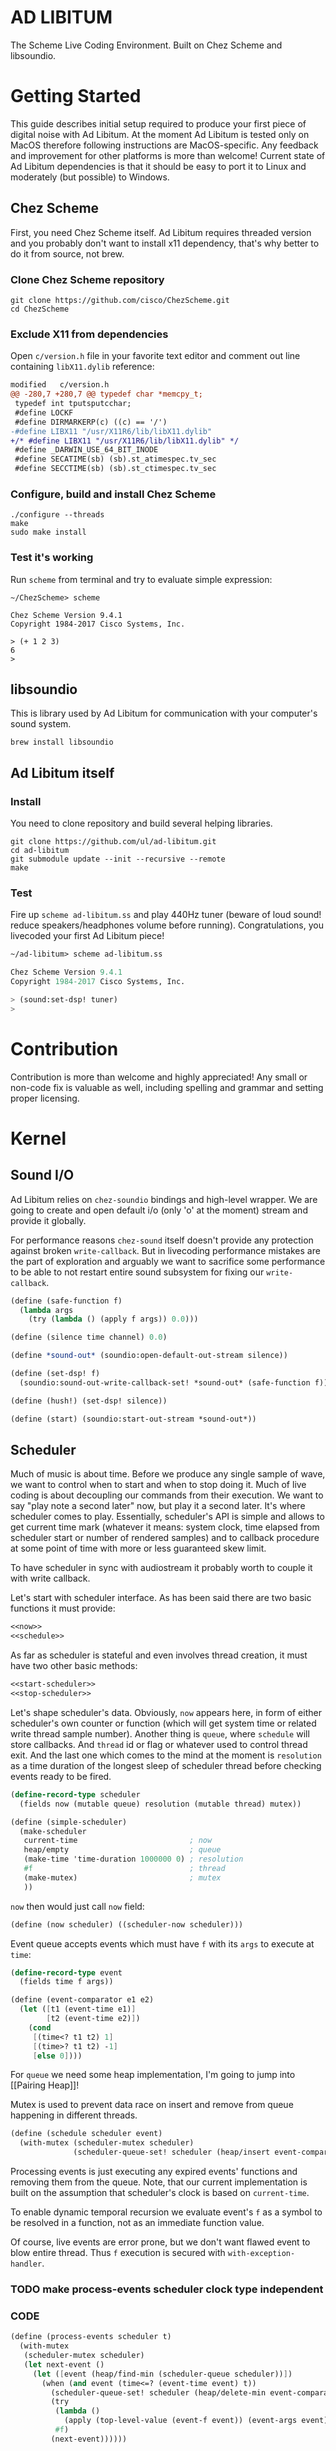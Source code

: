 * AD LIBITUM

  The Scheme Live Coding Environment. Built on Chez Scheme and libsoundio.

* Getting Started

  This guide describes initial setup required to produce your first piece of
  digital noise with Ad Libitum. At the moment Ad Libitum is tested only on
  MacOS therefore following instructions are MacOS-specific. Any feedback and
  improvement for other platforms is more than welcome! Current state of Ad
  Libitum dependencies is that it should be easy to port it to Linux and
  moderately (but possible) to Windows.

** Chez Scheme

   First, you need Chez Scheme itself. Ad Libitum requires threaded version and
   you probably don't want to install x11 dependency, that's why better to do it
   from source, not brew.

*** Clone Chez Scheme repository

#+BEGIN_SRC shell
git clone https://github.com/cisco/ChezScheme.git
cd ChezScheme
#+END_SRC

*** Exclude X11 from dependencies

   Open =c/version.h= file in your favorite text editor and comment out line
   containing =libX11.dylib= reference:

#+BEGIN_SRC diff
modified   c/version.h
@@ -280,7 +280,7 @@ typedef char *memcpy_t;
 typedef int tputsputcchar;
 #define LOCKF
 #define DIRMARKERP(c) ((c) == '/')
-#define LIBX11 "/usr/X11R6/lib/libX11.dylib"
+/* #define LIBX11 "/usr/X11R6/lib/libX11.dylib" */
 #define _DARWIN_USE_64_BIT_INODE
 #define SECATIME(sb) (sb).st_atimespec.tv_sec
 #define SECCTIME(sb) (sb).st_ctimespec.tv_sec
#+END_SRC

*** Configure, build and install Chez Scheme

#+BEGIN_SRC shell
./configure --threads
make
sudo make install
#+END_SRC

*** Test it's working

    Run =scheme= from terminal and try to evaluate simple expression:

#+BEGIN_SRC shell
~/ChezScheme> scheme

Chez Scheme Version 9.4.1
Copyright 1984-2017 Cisco Systems, Inc.

> (+ 1 2 3)
6
>
#+END_SRC

** libsoundio

   This is library used by Ad Libitum for communication with your computer's
   sound system.

#+BEGIN_SRC shell
brew install libsoundio
#+END_SRC

** Ad Libitum itself

*** Install

   You need to clone repository and build several helping libraries.

#+BEGIN_SRC shell
git clone https://github.com/ul/ad-libitum.git
cd ad-libitum
git submodule update --init --recursive --remote
make
#+END_SRC

*** Test

    Fire up =scheme ad-libitum.ss= and play 440Hz tuner (beware of loud sound!
    reduce speakers/headphones volume before running). Congratulations, you
    livecoded your first Ad Libitum piece!

#+BEGIN_SRC scheme
~/ad-libitum> scheme ad-libitum.ss

Chez Scheme Version 9.4.1
Copyright 1984-2017 Cisco Systems, Inc.

> (sound:set-dsp! tuner)
>
#+END_SRC

* Contribution

Contribution is more than welcome and highly appreciated! Any small or non-code
fix is valuable as well, including spelling and grammar and setting proper
licensing.

* Kernel

** Sound I/O

   Ad Libitum relies on =chez-soundio= bindings and high-level wrapper. We are
   going to create and open default i/o (only 'o' at the moment) stream and
   provide it globally.

   For performance reasons =chez-sound= itself doesn't provide any protection
   against broken =write-callback=. But in livecoding performance mistakes are
   the part of exploration and arguably we want to sacrifice some performance to
   be able to not restart entire sound subsystem for fixing our
   =write-callback=.

#+NAME: sound
#+BEGIN_SRC scheme
  (define (safe-function f)
    (lambda args
      (try (lambda () (apply f args)) 0.0)))

  (define (silence time channel) 0.0)

  (define *sound-out* (soundio:open-default-out-stream silence))

  (define (set-dsp! f)
    (soundio:sound-out-write-callback-set! *sound-out* (safe-function f)))

  (define (hush!) (set-dsp! silence))

  (define (start) (soundio:start-out-stream *sound-out*))
#+END_SRC

** Scheduler

  Much of music is about time. Before we produce any single sample of wave, we
  want to control when to start and when to stop doing it. Much of live coding
  is about decoupling our commands from their execution. We want to say "play
  note a second later" now, but play it a second later. It's where scheduler
  comes to play. Essentially, scheduler's API is simple and allows to get
  current time mark (whatever it means: system clock, time elapsed from
  scheduler start or number of rendered samples) and to callback procedure at
  some point of time with more or less guaranteed skew limit.

  To have scheduler in sync with audiostream it probably worth to couple it with
  write callback.

  Let's start with scheduler interface. As has been said there are two basic
  functions it must provide:

#+NAME: scheduler-interface
#+BEGIN_SRC scheme
  <<now>>
  <<schedule>>
#+END_SRC

  As far as scheduler is stateful and even involves thread creation, it must
  have two other basic methods:

#+NAME: scheduler-interface
#+BEGIN_SRC scheme
  <<start-scheduler>>
  <<stop-scheduler>>
#+END_SRC

  Let's shape scheduler's data. Obviously, =now= appears here, in form of either
  scheduler's own counter or function (which will get system time or related
  write thread sample number). Another thing is =queue=, where =schedule= will
  store callbacks. And =thread= id or flag or whatever used to control thread
  exit. And the last one which comes to the mind at the moment is =resolution=
  as a time duration of the longest sleep of scheduler thread before checking
  events ready to be fired.

#+NAME: scheduler-record
#+BEGIN_SRC scheme
  (define-record-type scheduler
    (fields now (mutable queue) resolution (mutable thread) mutex))

  (define (simple-scheduler)
    (make-scheduler
     current-time                         ; now
     heap/empty                           ; queue
     (make-time 'time-duration 1000000 0) ; resolution
     #f                                   ; thread
     (make-mutex)                         ; mutex
     ))
#+END_SRC

  =now= then would just call =now= field:

#+NAME: now
#+BEGIN_SRC scheme
  (define (now scheduler) ((scheduler-now scheduler)))
#+END_SRC

  Event queue accepts events which must have =f= with its
  =args= to execute at =time=:

#+NAME: event-record
#+BEGIN_SRC scheme
  (define-record-type event
    (fields time f args))

  (define (event-comparator e1 e2)
    (let ([t1 (event-time e1)]
          [t2 (event-time e2)])
      (cond
       [(time<? t1 t2) 1]
       [(time>? t1 t2) -1]
       [else 0])))
#+END_SRC

  For =queue= we need some heap implementation, I'm going to jump into [[Pairing
  Heap]]!

  Mutex is used to prevent data race on insert and remove from queue happening
  in different threads.

#+NAME: schedule
#+BEGIN_SRC scheme
  (define (schedule scheduler event)
    (with-mutex (scheduler-mutex scheduler)
                (scheduler-queue-set! scheduler (heap/insert event-comparator event (scheduler-queue scheduler)))))
#+END_SRC

  Processing events is just executing any expired events' functions and removing
  them from the queue. Note, that our current implementation is built on the
  assumption that scheduler's clock is based on =current-time=.

  To enable dynamic temporal recursion we evaluate event's =f= as a symbol to be
  resolved in a function, not as an immediate function value.

  Of course, live events are error prone, but we don't want flawed event to blow
  entire thread. Thus =f= execution is secured with =with-exception-handler=.

*** TODO make process-events scheduler clock type independent

*** CODE

#+NAME: process-events
#+BEGIN_SRC scheme
  (define (process-events scheduler t)
    (with-mutex
     (scheduler-mutex scheduler)
     (let next-event ()
       (let ([event (heap/find-min (scheduler-queue scheduler))])
         (when (and event (time<=? (event-time event) t))
           (scheduler-queue-set! scheduler (heap/delete-min event-comparator (scheduler-queue scheduler)))
           (try
            (lambda ()
              (apply (top-level-value (event-f event)) (event-args event)))
            #f)
           (next-event))))))
#+END_SRC

  Now it's a time for start/stop thread. Stopping thread would be just setting a
  flag which I used to call "poison pill".

#+NAME: stop-scheduler
#+BEGIN_SRC scheme
  (define (stop-scheduler scheduler)
    (scheduler-thread-set! scheduler #f))
#+END_SRC

  Starting thread will fork and loop calling expired events.

*** TODO make sleeping scheduler clock type independent

*** CODE

#+NAME: start-scheduler
#+BEGIN_SRC scheme
  (define (start-scheduler scheduler)
    (fork-thread
     (lambda ()
       (scheduler-thread-set! scheduler (get-thread-id))
       (let ([zero-duration (make-time 'time-duration 0 0)]
             [resolution (scheduler-resolution scheduler)])
         (let loop ()
           (when (scheduler-thread scheduler)
             (let ([clock (current-time)]
                   [t (add-duration (now scheduler) resolution)])
               (process-events scheduler t)
               (let* ([day (time-difference (current-time) clock)]
                      [night (time-difference resolution day)])
                 (when (time<? zero-duration night)
                   (sleep night))
                 (loop)))))))))
#+END_SRC

#+NAME: scheduler
#+BEGIN_SRC scheme
  <<scheduler-record>>
  <<event-record>>
  <<process-events>>
  <<scheduler-interface>>
#+END_SRC

  We need just a simple default scheduler at hand for Ad Libitum needs:

#+NAME: easy-scheduler
#+BEGIN_SRC scheme
  (define *scheduler* (simple-scheduler))
  (define (start) (start-scheduler *scheduler*))
  (define (stop) (stop-scheduler *scheduler*))
  (define (*schedule* t f . args) (schedule *scheduler* (make-event t f args)))
  (define (*now*) (now *scheduler*))
#+END_SRC

*** Pairing Heap

   Wikipedia's type definition for pairing heap structure looks like Scheme's
   pairs (surprise =) ). Using them implementation is quite straightforward.

#+NAME: pairing-heap
#+BEGIN_SRC scheme
  ;; we do some #f-punning and don't throw on empty heaps

  (define heap/empty '())

  (define (heap/find-min heap)
    (if (null? heap)
        #f
        (car heap)))

  (define (heap/merge comparator h1 h2)
    (cond
     [(null? h1) h2]
     [(null? h2) h1]
     [(positive? (comparator (car h1) (car h2)))
      (cons (car h1) (cons h2 (cdr h1)))]
     [else
      (cons (car h2) (cons h1 (cdr h2)))]))

  (define (heap/insert comparator elem heap)
    (heap/merge comparator (cons elem '()) heap))

  (define (heap/merge-pairs comparator subheaps)
    (cond
     [(null? subheaps) heap/empty]
     [(null? (cdr subheaps)) (car subheaps)]
     [else (heap/merge comparator
            (heap/merge comparator (car subheaps) (cadr subheaps))
            (heap/merge-pairs comparator (cddr subheaps)))]))

  (define (heap/delete-min comparator heap)
    (if (null? heap)
        heap/empty
        (heap/merge-pairs comparator (cdr heap))))
#+END_SRC

** Remote REPL

  We need own repl server because music doesn't work in geiser repl for somewhat
  reason. The most universal solution would be to have REPL over either UDP or
  TCP with the simplest possible protocol. We want it to be just a carrier,
  everything else should happen inside editor and engine. Sadly Chez Scheme has
  no sockets in its std lib. We are gonna try Aaron W. Hsu's [[https://github.com/arcfide/chez-sockets][chez-sockets]]
  library.

  Actually, we are still able to use Geiser with our REPL server because it
  supports remote REPL. See "Connecting to an external Scheme" at [[http://www.nongnu.org/geiser/geiser_3.html#The-REPL][docs]]. The only
  thing required for it is to load =scheme/chez/geiser/geiser.ss= into the REPL
  thread.

  First, let's create a TCP socket. Here we rely on assumption, that default
  protocol is TCP.

*** TODO ensure that protocol is TCP

  Though Aaron doesn't recommend using blocking sockets, they are so much easier
  for out case! No need to implement polling when waiting for connection or
  receiving value.

  Tried blocking sockets. They work fine by themselves, but play bad with
  =sleep= called from other threads! Falling back to async sockets and polling then.

*** TODO proper socket closing

*** CODE

#+NAME: open-socket
  #+BEGIN_SRC scheme
    (define (open-socket)
      (let ([socket (sock:create-socket
                     sock:socket-domain/internet
                     sock:socket-type/stream
                     sock:socket-protocol/auto)])
        <<bind-socket>>
        <<listen-socket>>
        socket
        ))
  #+END_SRC

  Then we are going to listen address and port for input. We'll make it
  configurable later, let's provide some sensible hardcoded defaults for now.
  /localhost/ is for security reasons, and /37146/ is default Geiser port.

#+NAME: bind-socket
#+BEGIN_SRC scheme
  (sock:bind-socket socket (sock:string->internet-address "127.0.0.1:37146"))
#+END_SRC

  And then let's listen for new connections!

#+NAME: listen-socket
#+BEGIN_SRC scheme
  (sock:listen-socket socket 1024)
#+END_SRC

To actually accept new connections we are going to create new thread and just
run infinite look with =accept-socket= inside. Remember, our socket is
non-blocking so we are to make polling to not eat all CPU by eager calls. After
accepting new connection we'll proceed it in new thread.

#+NAME: accept-connections
#+BEGIN_SRC scheme
  (define (accept-connections repl-server-socket)
    (fork-thread
     (lambda ()
       (let loop ()
         (sleep polling-cycle)
         (let-values ([(socket address) (sock:accept-socket repl-server-socket)])
           (when socket
             (printf "New REPL @ ~s\r\n" (sock:internet-address->string address))
             (spawn-remote-repl socket address)))
         (loop)))))
#+END_SRC

  Every new connection accepted would spawn new thread with a REPL loop inside
  it. Because we are using async sockets, we are forced to run actual loop and
  poll socket for values. /50ms/ should be a reasonable polling delay to keep it
  responsive and not resource greedy at the same time. Also
  =receive-from-socket= require to limit maximum message length. Here /65k/ is
  also is a kind of a guess. Chez Scheme operates UTF-8 strings and messages are
  read as bytevectors from sockets, thus we need a transcoder to convert them
  back and forth. Let's put all these requirements to values:

#+NAME: spawn-remote-repl-options
#+BEGIN_SRC scheme
  (define polling-cycle (make-time 'time-duration 50000000 0))
  (define max-chunk-length 65536)
  (define code-tx (make-transcoder (utf-8-codec) (eol-style lf) (error-handling-mode replace)))
#+END_SRC

  Preparations are straightforward: define some helpers, send initial prompt,
  and start loop.

#+NAME: spawn-remote-repl
#+BEGIN_SRC scheme
  <<spawn-remote-repl-options>>
  (define (spawn-remote-repl socket address)
    (fork-thread
     (lambda ()
       (let* (
              <<repl-send-helpers>>
              )
         (send-prompt)
         <<repl-loop>>
         ))))
#+END_SRC

  Converting messages to bytevectors and sending to proper port is quite
  tedious, let's write a couple of helpers:

#+NAME: repl-send-helpers
#+BEGIN_SRC scheme
  [call-with-send-port
   (lambda (f)
     (let ([response (call-with-bytevector-output-port f code-tx)])
       (sock:send-to-socket socket response address)))]
  [send-prompt
   (lambda ()
     (call-with-send-port (lambda (p) (display "> " p))))]
#+END_SRC

  Loop start with polling delay. For simplicity it's constant and unconditional
  in the beginning of every cycle. If socket is ready and contains non-empty
  message then we do evaluation and send result back. Reading from socket is
  implemented via ports, look at =chez-socket= documentation for more info.

#+NAME: repl-loop
#+BEGIN_SRC scheme
  (let loop ()
    (sleep polling-cycle)
    (let-values ([(request address)
                  (sock:receive-from-socket socket max-chunk-length)])
      (if (and request (positive? (bytevector-length request)))
          (call-with-port
           (open-bytevector-input-port request code-tx)
           <<repl-read-eval-print>>
           )
          (loop))))
#+END_SRC

  Our remote REPL supports multi-form messages, therefore we need inner loop to
  read and process them one by one.

#+NAME: repl-read-eval-print
#+BEGIN_SRC scheme
  (lambda (p)
    (do ([x (read p) (read p)])
        ((eof-object? x))
      (printf "> ~s\r\n" x)
      (call-with-send-port
       <<repl-eval-print>>
       ))
    (send-prompt)
    (loop))
#+END_SRC

  Eval and send result back, easy, huh?

#+NAME: repl-eval-print
#+BEGIN_SRC scheme
  (lambda (p)
    (let* (
           <<repl-eval>>
           )
      <<repl-print>>
      )
    )
#+END_SRC

  Tricky part is that we want to:

    - capture output performed by evaluated form
    - capture result of form evaluated
    - don't blow up on exception and capture its message

  That's why we can't just call =eval=

#+NAME: repl-eval
#+BEGIN_SRC scheme
  [result #f]
  [output
   (with-output-to-string
     (lambda ()
       (set! result (try-display (lambda () (eval x)) #f))))]
#+END_SRC

  On the other hand, sending is quite straightforward, because we need just to
  write to port provided by =call-with-send-port=

#+NAME: repl-print
#+BEGIN_SRC scheme
  (printf "| ~s\r\n" output)
  (printf "< ~s\r\n" result)
  (display output p)
  (display result p)
  (newline p)
#+END_SRC

*** TODO stop loop and close socket on disconnect

*** Start REPL server

#+NAME: start-repl-server
#+BEGIN_SRC scheme
  (define (start-repl-server)
    (accept-connections (open-socket)))
#+END_SRC

* Core

  Woohoo! Naive [[Kernel]] draft is here and we could start to explore Core basics
  of Sound. At this point Ad Libitum splits into into interwinded parts: the
  framework and the book. In the framework we are going to grow all necessary
  instruments for live coding. In the book we are going to use those instruments
  to experiment with sound.

** Math

   Before diving into the abyss of digital music let's define several useful
   basic math constants and functions.

#+NAME: basic-math
#+BEGIN_SRC scheme
  (define pi (* (asin 1.0) 2))
  (define +pi   3.14159265358979323846264)
  (define +pi/2 1.57079632679489661923132)
  (define +pi/4  .78539816339744830961566)
  (define -pi (- +pi))
  (define -pi/2 (- +pi/2))
  (define -pi/4 (- +pi/4))
  (define two-pi (* 2 pi))
#+END_SRC

** Generators

   Sound is about motion. About our mean of sensing somewhat periodic motion
   a.k.a waves. The higher is period, the higher is signal pitch. Waveform
   determines character of signal. And irregularities determine... Something.
   Noise? Personality? We'll try to discover.

   Though signal demonstration usually started with sine waveform as the most
   recognizable and surprisingly pleasant one, we are going to start with
   computationally simplest one (though potentially not the fastest to calculate).

   Technically, the simplest generator is just a constant value, no motion,
   silence. But which stands next in simplicity?

   It's the signal, which is in one position half of a time and in another position
   in another half. By "time" here I mean one cycle, one period of signal.

   But first let define a couple of constants to start with. It's a frequency we
   want to hear and its derivatives.

#+NAME: tuner-constants
#+BEGIN_SRC scheme
  (define tuner-frequency 440.0)
  (define tuner-period (/ 1.0 tuner-frequency))
  (define tuner-half-period (/ tuner-period 2.0))
#+END_SRC

#+NAME: simplest-oscillator
#+BEGIN_SRC scheme
  (define (simplest-oscillator time channel)
    (if (> (mod time tuner-period) tuner-half-period)
        1.0
        -1.0))
#+END_SRC

  Actually, this waveform is called square, because of shape. Once we'll add
  visualisation library to Ad Libitum, before that try to draw function plot by hands.

  Feel free to experiment with different waveforms, we will do it together
  later. Let's step back and look at our example and try to come up with useful
  abstraction. Our DSP callback has signature =f(time, channel) -> amplitude=,
  which is the basis for any audio signal. But what prevents us using audio
  signals as the main medium for building sound? Nothing! It's even very handy.
  Audio signals then are capable of control parameters of other signal,
  naturally forming audio graph. And Chez Scheme should optimize that CSP-like
  style well. But we need to think carefully ahead of time about signature
  itself. What if later we want add additional information flowing every sample?
  What if returning just float is not enough to express all we want? Because
  it's very beautiful, that every signal could be either interpreted as a DSP
  callback alone, and could be passed to other signals. But in the latter case
  sometimes it's not enough to communicate between signals with a single float.
  Perhaps something like =f(time, channel, data) -> (amplitude, data)= could do
  the job? Where structure of =data= is determined by your application, and
  parent signal is responsible for using or discarding the =data= returned by
  child signal. OTOH, =data= in parameters plays like a container for some
  global state to survive between samples, and we could replace it with actual
  global or closured state in our application. The same thing for returned data.

  Let's start with =f(time, channel) -> amplitude= then and pray that we didn't
  overlook something important.

  The most basic signal is just a constant one:

#+NAME: constant
#+BEGIN_SRC scheme
  (define (constant amplitude)
    (lambda (time channel)
      amplitude))
#+END_SRC

  Then we are able to define =silence= as follows:

#+NAME: silence
#+BEGIN_SRC scheme
  (define silence (constant 0.0))
#+END_SRC

  Quick question for self-test: what sound would =(constant 1.0)= produce?

  For unifying oscillators we are going to define signal which will care about
  converting time to proper phase. When you deal with periodic signals it's
  important to distinguish time from phase, because at different frequencies
  phase would be different at the given point of time. Which is okay when
  frequency of you oscillator is constant. When it's variable as in FM
  synthesis, you need to track phase for your oscillator to make it behave
  properly. Let's create special signal =phase= for that purpose. It will take
  =frequency= signal and =phase0= signal and return signal of phase in =[0, 1)=
  half-interval.

#+BEGIN_SRC scheme
  (define (phase frequency phase0)
    (let ([previous-time 0.0]
          [previous-phase 0.0])
      (lambda (time channel)
        (let* ([frequency (frequency time channel)]
               [time-delta (- time previous-time)]
               [phase-delta (* time-delta frequency)]
               [next-phase (mod (+ previous-phase phase-delta (phase0 time channel)) 1.0)])
          (set! previous-time time)
          (set! previous-phase next-phase)
          next-phase))))

  (define (phase* frequency)
    (phase frequency (constant 0.0)))
#+END_SRC

  Here we have an opportunity for a small syntactic improvement. The use-case
  when signal is applied to parameters named exactly time and channel in current
  scope is very common. Let's create a special syntax for it. =@= is chosen as
  resembling =deref= from Clojure:

#+NAME: deref-signal
#+BEGIN_SRC scheme
  (extend-syntax (@) [(@ signal) (signal time channel)])
#+END_SRC

  Let's use it in our phase signal:

#+NAME: phase
#+BEGIN_SRC scheme
  (define (phase frequency phase0)
    (let ([previous-time 0.0]
          [previous-phase 0.0])
      (lambda (time channel)
        (let* ([time-delta (- time previous-time)]
               [phase-delta (* time-delta (@ frequency))]
               [next-phase (mod (+ previous-phase phase-delta (@ phase0)) 1.0)])
          (set! previous-time time)
          (set! previous-phase next-phase)
          next-phase))))

  (define (phase* frequency)
    (phase frequency (constant 0.0)))
#+END_SRC

  Then basic waveforms are defined in very clean way:

#+NAME: waveforms
#+BEGIN_SRC scheme
  (define (sine-wave phase)
    (lambda (time channel)
      (inexact (sin (* two-pi (@ phase))))))

  (define (cosine-wave phase)
    (lambda (time channel)
      (inexact (cos (* two-pi (@ phase))))))

  (define (square-wave phase)
    (lambda (time channel)
      (if (< (@ phase) 0.5)
          1.0
          -1.0)))

  (define (tri-wave phase)
    (lambda (time channel)
      (let ([phase (@ phase)])
        (if (< phase 0.5)
            (- (* 4.0 phase) 1.0)
            (+ (* -4.0 phase) 3.0)))))

  (define (saw-wave phase)
    (lambda (time channel)
      (- (* 2.0 (@ phase)) 1.0)))

  (define (table-wave table phase)
    (let ([n (vector-length table)])
      (lambda (time channel)
        (vector-ref table (exact (truncate (* (@ phase) n)))))))

  (define (random-amplitude)
    (- (random 2.0) 1.0))

  (define (random-wave time channel)
    (random-amplitude))
#+END_SRC

  Before we play something interesting with stuff we already defined we need one
  more helper. Drawback of our way of composition of signals is that we can't
  change code of one of them in live and make changed reloaded live, even if
  signal is not anonymous and was defined as a top-level variable. For signal
  which we plan to reload dynamically we are going to introduce wrapper which
  will look for given signal's symbol on every invocation:

#+NAME: live-signal
#+BEGIN_SRC scheme
  (define (live-signal symbol)
    (lambda (time channel)
      ((top-level-value symbol) time channel)))
#+END_SRC

  Next step is implementation of signal arithmetics to ease their mixing and
  matching.

#+NAME: signal-operators
#+BEGIN_SRC scheme
  (define (signal-sum . xs)
    (lambda (time channel)
      (fold-left (lambda (a x) (+ a (@ x))) 0.0 xs)))

  (define (signal-mult . xs)
    (lambda (time channel)
      (fold-left (lambda (a x) (* a (@ x))) 1.0 xs)))

  (define (signal-diff x . xs)
    (let ([y (apply signal-sum xs)])
      (lambda (time channel)
        (- (@ x) (@ y)))))

  (define (signal-div x . xs)
    (let ([y (apply signal-mult xs)])
      (lambda (time channel)
        (/ (@ x) (@ y)))))

  (define +~ signal-sum)
  (define *~ signal-mult)
  (define -~ signal-diff)
  (define /~ signal-div)
#+END_SRC


*** TODO add references section
*** TODO add to references link to interactive FFT tutorial

** Envelopes
** Samples & Wavetables
** Metronome

* Std

** FFT
** Filters
** Instruments
** Scales
** Rhythm

* Misc

  =try= is a little helper to guard function calls in vital loops: dsp,
  scheduler, remote repl.

#+NAME: try
#+BEGIN_SRC scheme
  (define (try thunk default)
    (call/cc
     (lambda (k)
       (with-exception-handler
           (lambda (x) (k default))
         thunk))))
#+END_SRC

#+NAME: try-display
#+BEGIN_SRC scheme
  (define (try-display thunk default)
    (call/cc
     (lambda (k)
       (with-exception-handler
           (lambda (x)
             (display-condition x)
             (k default))
         thunk))))
#+END_SRC

  To import =chez-soundio= and =chez-sockets= we must add respective folders to =library-directories=
  To do that let's create a couple of helpers:

#+NAME: add-library-directories
#+BEGIN_SRC scheme
  (define (add-library-directory dir)
    (library-directories
     (cons dir (library-directories))))

  (define (add-library-directories . dirs)
    (unless (null? dirs)
      (add-library-directory (car dirs))
      (apply add-library-directories (cdr dirs))))

  (add-library-directories
   "./chez-soundio"
   "./chez-sockets")
#+END_SRC

  Also let's define several useful aliases and finally start our services:

#+NAME: ad-libitum-init
#+BEGIN_SRC scheme
  (define now scheduler:now)
  (define schedule scheduler:schedule)
  (define callback schedule)

  (sound:start)
  (scheduler:start)
  (repl:start-repl-server)
#+END_SRC

  Tuner stuff to test everything is working:

#+NAME: test-tuner
#+BEGIN_SRC scheme
  (define (sine time freq)
    (sin (* two-pi freq time)))

  (define (tuner time channel)
    ;; inexact because otherwise exact 0 would crash soundio
    (inexact (sine time tuner-frequency)))

  ;; (sound:set-dsp! tuner)
#+END_SRC

  Some stuff about time and scales to be moved to appropriate sections when
  we'll come to them:

#+NAME: sandbox
#+BEGIN_SRC scheme
  (define second (make-time 'time-duration 0 1))
  (define half-second (make-time 'time-duration 500000000 0))
  (define quarter-second (make-time 'time-duration 250000000 0))
  (define 1/8-second (make-time 'time-duration 125000000 0))
  (define 1/16-second (make-time 'time-duration 62500000 0))
  (define 1/32-second (make-time 'time-duration 31250000 0))

  (define (random-choice list)
    (list-ref list (random (length list))))

  (define chromatic-scale-half-step
    (expt 2 1/12))

  (define second-interval (expt chromatic-scale-half-step 2))
  (define third-interval (expt chromatic-scale-half-step 4))
  (define perfect-fourth-interval (expt chromatic-scale-half-step 5))
  (define perfect-fifth-interval (expt chromatic-scale-half-step 7))
  (define major-sixth-interval (expt chromatic-scale-half-step 9))
  (define major-seventh-interval (expt chromatic-scale-half-step 11))
  (define perfect-octave-interval (expt chromatic-scale-half-step 12))
  (define minor-second-interval (expt chromatic-scale-half-step 1))
  (define minor-third-interval (expt chromatic-scale-half-step 3))
  (define minor-sixth-interval (expt chromatic-scale-half-step 8))
  (define minor-seventh-interval (expt chromatic-scale-half-step 11))
  (define triton-interval (expt chromatic-scale-half-step 11))

  ;; TODO excercise: represent scales as whole/half steps

  (define chromatic-scale '(1 2 3 4 5 6 7 8 9 10 11 12))
  (define pentatonic-scale '(1 3 5 8 10))
  (define major-scale '(1 3 5 6 8 10 12))
  (define minor-scale '(1 3 4 6 8 9 11))

  (define (make-scale base-frequency scale)
    (map (lambda (x) (* base-frequency (expt chromatic-scale-half-step (- x 1)))) scale))
#+END_SRC

* Files :noexport:

#+BEGIN_SRC scheme :tangle ad-libitum.ss :noweb yes :mkdirp yes :paddle no
  <<add-library-directories>>
  (import (chezscheme)
          (prefix (sound) sound:)
          (prefix (scheduler) scheduler:)
          (prefix (repl) repl:))
  <<ad-libitum-init>>
  <<basic-math>>
  <<tuner-constants>>
  <<test-tuner>>
  <<constant>>
  <<silence>>
  <<deref-signal>>
  <<phase>>
  <<waveforms>>
  <<live-signal>>
  <<signal-operators>>
#+END_SRC

#+BEGIN_SRC scheme :tangle violet.ss :noweb yes :mkdirp yes :paddle no
  (load "ad-libitum.ss")

  <<simplest-oscillator>>
  <<sandbox>>
#+END_SRC

#+BEGIN_SRC scheme :tangle sound.ss :noweb yes :mkdirp yes :paddle no
  (library (sound (1))
    (export start set-dsp! hush!)
    (import (chezscheme) (prefix (soundio) soundio:))
    <<try>>
    <<sound>>
    )
#+END_SRC

#+BEGIN_SRC scheme :tangle scheduler.ss :noweb yes :mkdirp yes :paddle no
  (library (scheduler)
    (export start stop
            (rename (*schedule* schedule) (*now* now)))
    (import (chezscheme))
    <<try>>
    <<pairing-heap>>
    <<scheduler>>
    <<easy-scheduler>>
    )
#+END_SRC

#+BEGIN_SRC scheme :tangle repl.ss :noweb yes :mkdirp yes :paddle no
  (library (repl (1))
    (export start-repl-server)
    (import (chezscheme)
            (prefix (bsd-sockets) sock:))
    <<try-display>>
    <<open-socket>>
    <<spawn-remote-repl>>
    <<accept-connections>>
    <<start-repl-server>>
    )
#+END_SRC
